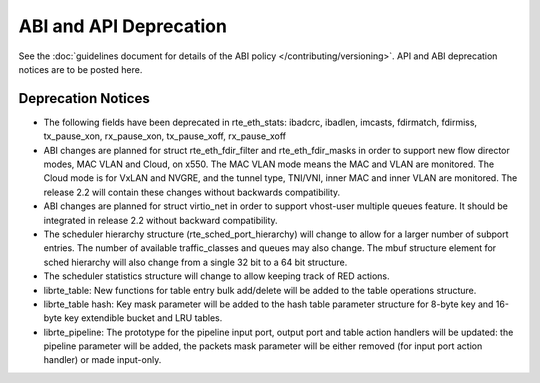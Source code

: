 ABI and API Deprecation
=======================

See the :doc:`guidelines document for details of the ABI policy </contributing/versioning>`.
API and ABI deprecation notices are to be posted here.


Deprecation Notices
-------------------

* The following fields have been deprecated in rte_eth_stats:
  ibadcrc, ibadlen, imcasts, fdirmatch, fdirmiss,
  tx_pause_xon, rx_pause_xon, tx_pause_xoff, rx_pause_xoff

* ABI changes are planned for struct rte_eth_fdir_filter and
  rte_eth_fdir_masks in order to support new flow director modes,
  MAC VLAN and Cloud, on x550. The MAC VLAN mode means the MAC and
  VLAN are monitored. The Cloud mode is for VxLAN and NVGRE, and
  the tunnel type, TNI/VNI, inner MAC and inner VLAN are monitored.
  The release 2.2 will contain these changes without backwards compatibility.

* ABI changes are planned for struct virtio_net in order to support vhost-user
  multiple queues feature.
  It should be integrated in release 2.2 without backward compatibility.

* The scheduler hierarchy structure (rte_sched_port_hierarchy) will change to
  allow for a larger number of subport entries.
  The number of available traffic_classes and queues may also change.
  The mbuf structure element for sched hierarchy will also change from a single
  32 bit to a 64 bit structure.

* The scheduler statistics structure will change to allow keeping track of
  RED actions.

* librte_table: New functions for table entry bulk add/delete will be added
  to the table operations structure.

* librte_table hash: Key mask parameter will be added to the hash table
  parameter structure for 8-byte key and 16-byte key extendible bucket and
  LRU tables.

* librte_pipeline: The prototype for the pipeline input port, output port
  and table action handlers will be updated:
  the pipeline parameter will be added, the packets mask parameter will be
  either removed (for input port action handler) or made input-only.
